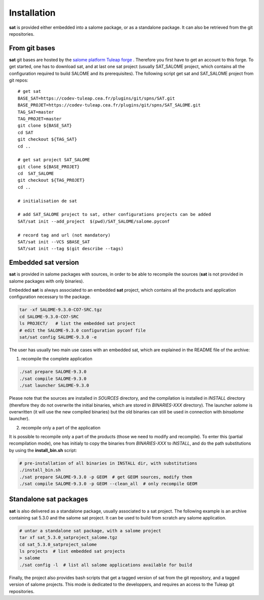 ************
Installation
************

**sat** is provided either embedded into a salome package, or as a standalone package. It can also be retrieved from the git repositories.


From git bases
--------------

**sat** git bases are hosted by the `salome platform Tuleap forge <https://codev-tuleap.cea.fr/projects/salome>`_ . Therefore you first have to get an account to this forge.
To get started, one has to download sat, and at last one sat project (usually SAT_SALOME project, which contains all the configuration required to build SALOME and its prerequisites). The following script get sat and SAT_SALOME project from git repos: ::

    # get sat
    BASE_SAT=https://codev-tuleap.cea.fr/plugins/git/spns/SAT.git
    BASE_PROJET=https://codev-tuleap.cea.fr/plugins/git/spns/SAT_SALOME.git
    TAG_SAT=master
    TAG_PROJET=master
    git clone ${BASE_SAT}
    cd SAT
    git checkout ${TAG_SAT}
    cd ..
    
    # get sat project SAT_SALOME 
    git clone ${BASE_PROJET}
    cd  SAT_SALOME
    git checkout ${TAG_PROJET}
    cd ..

    # initialisation de sat 

    # add SAT_SALOME project to sat, other configurations projects can be added
    SAT/sat init --add_project  $(pwd)/SAT_SALOME/salome.pyconf

    # record tag and url (not mandatory)
    SAT/sat init --VCS $BASE_SAT
    SAT/sat init --tag $(git describe --tags)


Embedded sat version
--------------------

**sat** is provided in salome packages with sources, in order to be able to recompile the sources (**sat** is not provided in salome packages with only binaries).

Embedded **sat** is always associated to an embedded **sat**  project, which contains all the products and application configuration necessary to the package.

.. code-block:: bash

    tar -xf SALOME-9.3.0-CO7-SRC.tgz
    cd SALOME-9.3.0-CO7-SRC
    ls PROJECT/   # list the embedded sat project
    # edit the SALOME-9.3.0 configuration pyconf file
    sat/sat config SALOME-9.3.0 -e   


The user has usually two main use cases with an embedded sat, which are explained in the README file of the archive:

1. recompile the complete application

.. code-block:: bash

    ./sat prepare SALOME-9.3.0
    ./sat compile SALOME-9.3.0
    ./sat launcher SALOME-9.3.0

Please note that the sources are installed in *SOURCES* directory, and the compilation is installed in *INSTALL*  directory (therefore they do not overwrite the initial binaries, which are stored in *BINARIES-XXX* directory). The launcher *salome* is overwritten (it will use the new compiled binaries) but the old binaries can still be used in connection with *binsalome* launcher).

2. recompile only a part of the application

It is possible to recompile only a part of the products (those we need to modify and recompile). To enter this (partial recompilation mode), one has initialy to copy the binaries from *BINARIES-XXX* to *INSTALL*, and do the path substitutions by using the **install_bin.sh** script: 

.. code-block:: bash

    # pre-installation of all binaries in INSTALL dir, with substitutions
    ./install_bin.sh  
    ./sat prepare SALOME-9.3.0 -p GEOM  # get GEOM sources, modify them
    ./sat compile SALOME-9.3.0 -p GEOM --clean_all  # only recompile GEOM



Standalone sat packages
---------------------------

**sat** is also delivered as a standalone package, usually associated to a sat project. The following example is an archive containing sat 5.3.0 and the salome sat project. It can be used to build from scratch any salome application.

.. code-block:: bash

    # untar a standalone sat package, with a salome project
    tar xf sat_5.3.0_satproject_salome.tgz
    cd sat_5.3.0_satproject_salome
    ls projects  # list embedded sat projects
    > salome
    ./sat config -l  # list all salome applications available for build


Finally, the project also provides bash scripts that get a tagged version of sat from the git repository, and a tagged version of salome projects. This mode is dedicated to the developpers, and requires an access to the Tuleap git repositories. 
